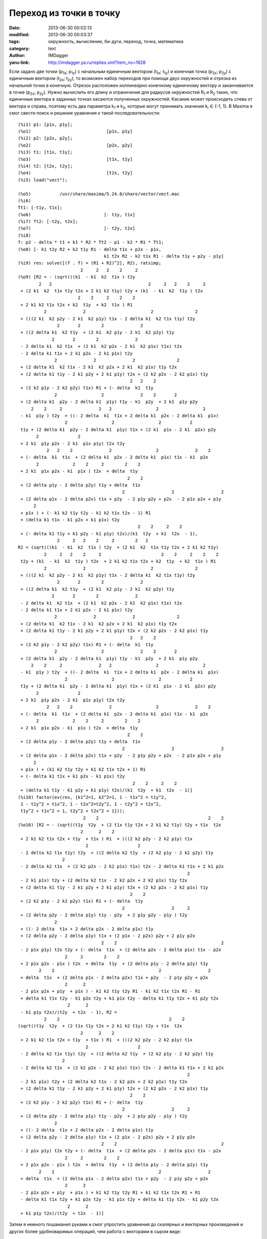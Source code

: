 Переход из точки в точку
========================
:date: 2013-06-30 00:02:13
:modified: 2013-06-30 00:03:37
:tags: окружность, вычисление, би-дуги, переход, точка, математика
:category: text
:author: IMDagger
:yaru-link: http://imdagger.ya.ru/replies.xml?item_no=1828

Если задано две точки (p\ :sub:`1x`; p\ :sub:`1y`) с начальным
единичным вектором (t\ :sub:`1x`; t\ :sub:`1y`) и конечная точка
(p\ :sub:`2x`; p\ :sub:`2y`) с единичным вектором (t\ :sub:`2x`;
t\ :sub:`2y`), то возможен набор переходов при помощи двух окружностей и
отрезка из начальной точки в конечную. Отрезок расположен коллинеарно
конечному единичному вектору и заканчивается в точке (p\ :sub:`2x`;
p\ :sub:`2y`). Нужно вычислить его длину и ограничения для радиусов
окружностей R\ :sub:`1` и R\ :sub:`2` таких, что единичные вектора в
заданных точках касаются полученных окружностей. Касание может
происходить слева от вектора и справа, поэтому есть два параметра
k\ :sub:`1` и k\ :sub:`2`, которые могут принимать значения k\ :sub:`i`
∈ {-1, 1}. В Maxima я смог свести поиск и решение уравнения к такой
последовательности::

        (%i1) p1: [p1x, p1y];
        (%o1)                             [p1x, p1y]
        (%i2) p2: [p2x, p2y];
        (%o2)                             [p2x, p2y]
        (%i3) t1: [t1x, t1y];
        (%o3)                             [t1x, t1y]
        (%i4) t2: [t2x, t2y];
        (%o4)                             [t2x, t2y]
        (%i5) load("vect");

        (%o5)           /usr/share/maxima/5.24.0/share/vector/vect.mac
        (%i6)
        Tt1: [-t1y, t1x];
        (%o6)                            [- t1y, t1x]
        (%i7) Tt2: [-t2y, t2x];
        (%o7)                            [- t2y, t2x]
        (%i8)
        f: p2 - delta * t1 + k1 * R2 * Tt2 - p1 - k2 * R1 * Tt1;
        (%o8) [- k1 t2y R2 + k2 t1y R1 - delta t1x + p2x - p1x,
                                         k1 t2x R2 - k2 t1x R1 - delta t1y + p2y - p1y]
        (%i9) res: solve([(f . f) = (R1 + R2)^2], R2), ratsimp;
                                2     2   2    2     2
        (%o9) [R2 = - (sqrt(((k1  - k1  k2  t1x ) t2y
                2   2                                     2     2   2    2     2
         + (2 k1  k2  t1x t1y t2x + 2 k1 k2 t1y) t2y + (k1  - k1  k2  t1y ) t2x
                               2    2     2    2    2
         + 2 k1 k2 t1x t2x + k2  t1y  + k2  t1x ) R1
                  2              2                         2                2
         + (((2 k1  k2 p2y - 2 k1  k2 p1y) t1x - 2 delta k1  k2 t1x t1y) t2y
                       2       2        2              2
         + ((2 delta k1  k2 t1y  + (2 k1  k2 p1y - 2 k1  k2 p2y) t1y
                     2       2        2              2
         - 2 delta k1  k2 t1x  + (2 k1  k2 p2x - 2 k1  k2 p1x) t1x) t2x
         - 2 delta k1 t1x + 2 k1 p2x - 2 k1 p1x) t2y
                      2              2              2                2
         + (2 delta k1  k2 t1x - 2 k1  k2 p2x + 2 k1  k2 p1x) t1y t2x
         + (2 delta k1 t1y - 2 k1 p2y + 2 k1 p1y) t2x + (2 k2 p2x - 2 k2 p1x) t1y
                                                   2   2    2
         + (2 k2 p1y - 2 k2 p2y) t1x) R1 + (- delta  k1  t1y
                      2                 2              2    2       2
         + (2 delta k1  p2y - 2 delta k1  p1y) t1y - k1  p2y  + 2 k1  p1y p2y
             2    2     2              2   2                 2                 2
         - k1  p1y ) t2y  + ((- 2 delta  k1  t1x + 2 delta k1  p2x - 2 delta k1  p1x)
                          2                 2                 2           2
         t1y + (2 delta k1  p2y - 2 delta k1  p1y) t1x + (2 k1  p1x - 2 k1  p2x) p2y
               2               2
         + 2 k1  p1y p2x - 2 k1  p1x p1y) t2x t2y
                   2   2    2              2                 2              2    2
         + (- delta  k1  t1x  + (2 delta k1  p2x - 2 delta k1  p1x) t1x - k1  p2x
               2             2    2     2        2    2
         + 2 k1  p1x p2x - k1  p1x ) t2x  + delta  t1y
                                                  2    2
         + (2 delta p1y - 2 delta p2y) t1y + delta  t1x
                                                2                  2                  2
         + (2 delta p1x - 2 delta p2x) t1x + p2y  - 2 p1y p2y + p2x  - 2 p1x p2x + p1y
              2
         + p1x ) + (- k1 k2 t1y t2y - k1 k2 t1x t2x - 1) R1
         + (delta k1 t1x - k1 p2x + k1 p1x) t2y
                                                      2    2     2    2
         + (- delta k1 t1y + k1 p2y - k1 p1y) t2x)/(k1  t2y  + k1  t2x  - 1),
                       2     2   2    2     2        2   2
        R2 = (sqrt(((k1  - k1  k2  t1x ) t2y  + (2 k1  k2  t1x t1y t2x + 2 k1 k2 t1y)
                  2     2   2    2     2                       2    2     2    2    2
         t2y + (k1  - k1  k2  t1y ) t2x  + 2 k1 k2 t1x t2x + k2  t1y  + k2  t1x ) R1
                  2              2                         2                2
         + (((2 k1  k2 p2y - 2 k1  k2 p1y) t1x - 2 delta k1  k2 t1x t1y) t2y
                       2       2        2              2
         + ((2 delta k1  k2 t1y  + (2 k1  k2 p1y - 2 k1  k2 p2y) t1y
                     2       2        2              2
         - 2 delta k1  k2 t1x  + (2 k1  k2 p2x - 2 k1  k2 p1x) t1x) t2x
         - 2 delta k1 t1x + 2 k1 p2x - 2 k1 p1x) t2y
                      2              2              2                2
         + (2 delta k1  k2 t1x - 2 k1  k2 p2x + 2 k1  k2 p1x) t1y t2x
         + (2 delta k1 t1y - 2 k1 p2y + 2 k1 p1y) t2x + (2 k2 p2x - 2 k2 p1x) t1y
                                                   2   2    2
         + (2 k2 p1y - 2 k2 p2y) t1x) R1 + (- delta  k1  t1y
                      2                 2              2    2       2
         + (2 delta k1  p2y - 2 delta k1  p1y) t1y - k1  p2y  + 2 k1  p1y p2y
             2    2     2              2   2                 2                 2
         - k1  p1y ) t2y  + ((- 2 delta  k1  t1x + 2 delta k1  p2x - 2 delta k1  p1x)
                          2                 2                 2           2
         t1y + (2 delta k1  p2y - 2 delta k1  p1y) t1x + (2 k1  p1x - 2 k1  p2x) p2y
               2               2
         + 2 k1  p1y p2x - 2 k1  p1x p1y) t2x t2y
                   2   2    2              2                 2              2    2
         + (- delta  k1  t1x  + (2 delta k1  p2x - 2 delta k1  p1x) t1x - k1  p2x
               2             2    2     2        2    2
         + 2 k1  p1x p2x - k1  p1x ) t2x  + delta  t1y
                                                  2    2
         + (2 delta p1y - 2 delta p2y) t1y + delta  t1x
                                                2                  2                  2
         + (2 delta p1x - 2 delta p2x) t1x + p2y  - 2 p1y p2y + p2x  - 2 p1x p2x + p1y
              2
         + p1x ) + (k1 k2 t1y t2y + k1 k2 t1x t2x + 1) R1
         + (- delta k1 t1x + k1 p2x - k1 p1x) t2y
                                                    2    2     2    2
         + (delta k1 t1y - k1 p2y + k1 p1y) t2x)/(k1  t2y  + k1  t2x  - 1)]
        (%i10) factor(ev(res, [k1^2=1, k2^2=1, 1 - t1x^2 = t1y^2,
         1 - t1y^2 = t1x^2, 1 - t2x^2=t2y^2, 1 - t2y^2 = t2x^2,
         t1y^2 + t1x^2 = 1, t2y^2 + t2x^2 = 1]));
                                 2    2                                          2    2
        (%o10) [R2 = - (sqrt((t1y  t2y  + (2 t1x t1y t2x + 2 k1 k2 t1y) t2y + t1x  t2x
                                2      2    2
         + 2 k1 k2 t1x t2x + t1y  + t1x ) R1  + (((2 k2 p2y - 2 k2 p1y) t1x
                                  2                   2
         - 2 delta k2 t1x t1y) t2y  + ((2 delta k2 t1y  + (2 k2 p1y - 2 k2 p2y) t1y
                         2
         - 2 delta k2 t1x  + (2 k2 p2x - 2 k2 p1x) t1x) t2x - 2 delta k1 t1x + 2 k1 p2x
                                                                         2
         - 2 k1 p1x) t2y + (2 delta k2 t1x - 2 k2 p2x + 2 k2 p1x) t1y t2x
         + (2 delta k1 t1y - 2 k1 p2y + 2 k1 p1y) t2x + (2 k2 p2x - 2 k2 p1x) t1y
                                                   2    2
         + (2 k2 p1y - 2 k2 p2y) t1x) R1 + (- delta  t1y
                                                2                  2     2
         + (2 delta p2y - 2 delta p1y) t1y - p2y  + 2 p1y p2y - p1y ) t2y
                      2
         + ((- 2 delta  t1x + 2 delta p2x - 2 delta p1x) t1y
         + (2 delta p2y - 2 delta p1y) t1x + (2 p1x - 2 p2x) p2y + 2 p1y p2x
                                        2    2                                        2
         - 2 p1x p1y) t2x t2y + (- delta  t1x  + (2 delta p2x - 2 delta p1x) t1x - p2x
                          2     2        2    2
         + 2 p1x p2x - p1x ) t2x  + delta  t1y  + (2 delta p1y - 2 delta p2y) t1y
                2    2                                        2                  2
         + delta  t1x  + (2 delta p1x - 2 delta p2x) t1x + p2y  - 2 p1y p2y + p2x
                          2      2
         - 2 p1x p2x + p1y  + p1x ) - k1 k2 t1y t2y R1 - k1 k2 t1x t2x R1 - R1
         + delta k1 t1x t2y - k1 p2x t2y + k1 p1x t2y - delta k1 t1y t2x + k1 p2y t2x
                           2      2
         - k1 p1y t2x)/(t2y  + t2x  - 1), R2 =
                  2    2                                          2    2
        (sqrt((t1y  t2y  + (2 t1x t1y t2x + 2 k1 k2 t1y) t2y + t1x  t2x
                                2      2    2
         + 2 k1 k2 t1x t2x + t1y  + t1x ) R1  + (((2 k2 p2y - 2 k2 p1y) t1x
                                  2                   2
         - 2 delta k2 t1x t1y) t2y  + ((2 delta k2 t1y  + (2 k2 p1y - 2 k2 p2y) t1y
                         2
         - 2 delta k2 t1x  + (2 k2 p2x - 2 k2 p1x) t1x) t2x - 2 delta k1 t1x + 2 k1 p2x
                                                                         2
         - 2 k1 p1x) t2y + (2 delta k2 t1x - 2 k2 p2x + 2 k2 p1x) t1y t2x
         + (2 delta k1 t1y - 2 k1 p2y + 2 k1 p1y) t2x + (2 k2 p2x - 2 k2 p1x) t1y
                                                   2    2
         + (2 k2 p1y - 2 k2 p2y) t1x) R1 + (- delta  t1y
                                                2                  2     2
         + (2 delta p2y - 2 delta p1y) t1y - p2y  + 2 p1y p2y - p1y ) t2y
                      2
         + ((- 2 delta  t1x + 2 delta p2x - 2 delta p1x) t1y
         + (2 delta p2y - 2 delta p1y) t1x + (2 p1x - 2 p2x) p2y + 2 p1y p2x
                                        2    2                                        2
         - 2 p1x p1y) t2x t2y + (- delta  t1x  + (2 delta p2x - 2 delta p1x) t1x - p2x
                          2     2        2    2
         + 2 p1x p2x - p1x ) t2x  + delta  t1y  + (2 delta p1y - 2 delta p2y) t1y
                2    2                                        2                  2
         + delta  t1x  + (2 delta p1x - 2 delta p2x) t1x + p2y  - 2 p1y p2y + p2x
                          2      2
         - 2 p1x p2x + p1y  + p1x ) + k1 k2 t1y t2y R1 + k1 k2 t1x t2x R1 + R1
         - delta k1 t1x t2y + k1 p2x t2y - k1 p1x t2y + delta k1 t1y t2x - k1 p2y t2x
                           2      2
         + k1 p1y t2x)/(t2y  + t2x  - 1)]

Затем я немного пошаманил руками и смог упростить уравнения до
скалярных и векторных произведений и других более удобноваримых
операций, чем работа с векторами в сыром виде:

    | St: t1y \* t2y + t1x \* t2x;
    | Vt: t1x \* t2y-t1y \* t2x;
    | Vpt: (p2x - p1x) \* t1y - (p2y - p1y) \* t1x;
    | Spt: (p2y - p1y) \* t1y + (p2x - p1x) \* t1x;
    |
    | L: (1 - St^2) \* R2^2 + 2 \* R2 \* (R1 \* (k1 \* k2 \* St + 1) + k1 \* Vpt \* St) -2 \*k2 \* Vpt \* R1 - Vpt^2;
    |
    | delta1: sqrt(L) + k1 \* R2 \* Vt + Spt;
    | delta2: k1 \* R2 \* Vt + Spt - sqrt(L);

Кажется всё посчитано верно (два варианта решения delta1 и delta2),
я исхожу из того, что к начальной точке можно подвести одну окружность
некоторого заданного радиуса R1, а затем уже нужно построить другую
радиуса R2 так, чтобы касалась она луча исходящего в противонаправленно
конечному вектору.

Я смогу вывести ограничения на R1, R2, но об этом уже потом.
